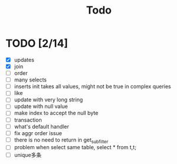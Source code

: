 #+title: Todo



* TODO [2/14]
    * [X] updates
    * [X] join
    * [ ] order
    * [ ] many selects
    * [ ] inserts init takes all values, might not be true in complex queries
    * [ ] like
    * [ ] update with very long string
    * [ ] update with null value
    * [ ] make index to accept the null byte
    * [ ] transaction
    * [ ] what's default handler
    * [ ] fix aggr order issue
    * [ ] there is no need to return in get_subfilter
    * [ ] problem when select same table, select * from t,t;
    * [ ] unique多条
